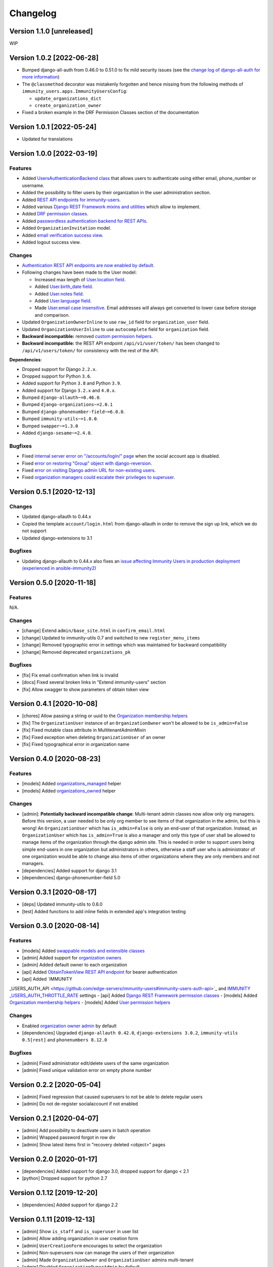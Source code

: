 Changelog
=========

Version 1.1.0 [unreleased]
--------------------------

WIP

Version 1.0.2 [2022-06-28]
--------------------------

- Bumped django-all-auth from 0.46.0 to 0.51.0
  to fix mild security issues (see the `change log
  of django-all-auth for more information
  <https://github.com/pennersr/django-allauth/blob/master/ChangeLog.rst>`_)
- The ``@classmethod`` decorator was mistakenly forgotten and hence
  missing from the following methods of
  ``immunity_users.apps.ImmunityUsersConfig``:

  - ``update_organizations_dict``
  - ``create_organization_owner``
- Fixed a broken example in the DRF Permission Classes section
  of the documentation

Version 1.0.1 [2022-05-24]
--------------------------

- Updated fur translations

Version 1.0.0 [2022-03-19]
--------------------------

Features
~~~~~~~~

- Added `UsersAuthenticationBackend class
  <https://github.com/edge-servers/immunity-users#authentication-backend>`_
  that allows users to authenticate using either email, phone_number or username.
- Added the possibility to filter users by their organization in
  the user administration section.
- Added `REST API endpoints for immunity-users
  <https://github.com/edge-servers/immunity-users#list-of-endpoints>`_.
- Added various `Django REST Framework mixins and utilities
  <https://github.com/edge-servers/immunity-users#django-rest-framework-mixins>`_
  which allow to implement.
- Added `DRF permission classes
  <https://github.com/edge-servers/immunity-users#django-rest-framework-permission-classes>`_.
- Added `passwordless authentication backend for REST APIs
  <https://github.com/edge-servers/immunity-users#2-immunity_usersapiauthenticationsesameauthentication>`_.
- Added ``OrganizationInvitation`` model.
- Added `email verification success view
  <https://github.com/edge-servers/immunity-users/issues/277>`_.
- Added logout success view.

Changes
~~~~~~~

- `Authentication REST API endpoints are now enabled by default
  <https://github.com/edge-servers/immunity-users#immunity_users_auth_api>`_.
- Following changes have been made to the User model:

  - Increased max length of `User.location field
    <https://github.com/edge-servers/immunity-users/commit/0088b0bdfe882e54cf6dfd2fbbafa7ccd79a8beb>`_.
  - Added `User.birth_date field
    <https://github.com/edge-servers/immunity-users/issues/221>`_.
  - Added `User.notes field
    <https://github.com/edge-servers/immunity-users/commit/e8b4f0a125969453795a57333e8b2cb612e2743e>`_.
  - Added `User.language field
    <https://github.com/edge-servers/immunity-users/issues/261>`_.
  - Made `User.email case insensitive
    <https://github.com/edge-servers/immunity-users/issues/227>`_.
    Email addresses will always get converted to lower case before
    storage and comparison.

- Updated ``OrganizationOwnerInline`` to use ``raw_id`` field for
  ``organization_user`` field.
- Updated ``OrganizationUserInline`` to use ``autocomplete`` field
  for ``organization`` field.
- **Backward incompatible:** removed `custom permission helpers
  <https://github.com/edge-servers/immunity-users/issues/266>`_.
- **Backward incompatible:** the REST API endpoint ``/api/v1/user/token/``
  has been changed to ``/api/v1/users/token/`` for consistency
  with the rest of the API.

**Dependencies**:

- Dropped support for Django ``2.2.x``.
- Dropped support for Python ``3.6``.
- Added support for Python ``3.8`` and Python ``3.9``.
- Added support for Django ``3.2.x`` and ``4.0.x``.
- Bumped ``django-allauth~=0.46.0``.
- Bumped ``django-organizations~=2.0.1``
- Bumped ``django-phonenumber-field~=6.0.0``.
- Bumped ``immunity-utils~=1.0.0``.
- Bumped ``swapper~=1.3.0``
- Added ``django-sesame~=2.4.0``.

Bugfixes
~~~~~~~~

- Fixed `internal server error on "/accounts/login/" page
  <https://github.com/edge-servers/immunity-users/issues/218>`_
  when the social account app is disabled.
- Fixed `error on restoring "Group" object with django-reversion
  <https://github.com/edge-servers/immunity-users/issues/214>`_.
- Fixed `error on visiting Django admin URL for non-existing users
  <https://github.com/edge-servers/immunity-users/issues/228>`_.
- Fixed `organization managers could escalate their privileges to superuser
  <https://github.com/edge-servers/immunity-users/issues/284>`_.

Version 0.5.1 [2020-12-13]
--------------------------

Changes
~~~~~~~

- Updated django-allauth to 0.44.x
- Copied the template ``account/login.html`` from django-allauth
  in order to remove the sign up link, which we do not support
- Updated django-extensions to 3.1

Bugfixes
~~~~~~~~

- Updating django-allauth to 0.44.x also fixes an `issue affecting
  Immunity Users in production deployment (experienced in ansible-immunity2)
  <https://github.com/edge-servers/ansible-immunity2/issues/233>`_

Version 0.5.0 [2020-11-18]
--------------------------

Features
~~~~~~~~

N/A.

Changes
~~~~~~~

- [change] Extend ``admin/base_site.html`` in ``confirm_email.html``
- [change] Updated to immunity-utils 0.7 and switched to new ``register_menu_items``
- [change] Removed typographic error in settings which was maintained
  for backward compatibility
- [change] Removed deprecated ``organizations_pk``

Bugfixes
~~~~~~~~

- [fix] Fix email confirmation when link is invalid
- [docs] Fixed several broken links in "Extend immunity-users" section
- [fix] Allow swagger to show parameters of obtain token view

Version 0.4.1 [2020-10-08]
--------------------------

- [chores] Allow passing a string or uuid to the
  `Organization membership helpers <https://github.com/edge-servers/immunity-users#organization-membership-helpers>`_
- [fix] The ``OrganizationUser`` instance of an ``OrganizationOwner``
  won't be allowed to be ``is_admin=False``
- [fix] Fixed mutable class attribute in MultitenantAdminMixin
- [fix] Fixed exception when deleting ``OrganizationUser`` of an owner
- [fix] Fixed typographical error in organization name

Version 0.4.0 [2020-08-23]
--------------------------

Features
~~~~~~~~

- [models] Added `organizations_managed <https://github.com/edge-servers/immunity-users#organizations-managed>`_ helper
- [models] Added `organizations_owned <https://github.com/edge-servers/immunity-users#organizations-owned>`_ helper

Changes
~~~~~~~

- [admin]: **Potentially backward incompatible change**:
  Multi-tenant admin classes now allow only org managers.
  Before this version, a user needed to be only org member
  to see items of that organization in the admin, but this
  is wrong! An ``OrganizationUser`` which has ``is_admin=False`` is
  only an end-user of that organization.
  Instead, an ``OrganizationUser`` which has ``is_admin=True`` is
  also a manager and only this type of user shall be allowed
  to manage items of the organization through the django admin site.
  This is needed in order to support users being simple end-users
  in one organization but administrators in others, otherwise
  a staff user who is administrator of one organization would be
  able to change also items of other organizations where
  they are only members and not managers.
- [dependencies] Added support for django 3.1
- [dependencies] django-phonenumber-field 5.0

Version 0.3.1 [2020-08-17]
--------------------------

- [deps] Updated immunity-utils to 0.6.0
- [test] Added functions to add inline fields in extended app's integration testing

Version 0.3.0 [2020-08-14]
--------------------------

Features
~~~~~~~~

- [models] Added `swappable models and extensible classes <https://github.com/edge-servers/immunity-users#extend-immunity-users>`_
- [admin] Added support for `organization owners <https://github.com/edge-servers/immunity-users#organization-owners>`_
- [admin] Added default owner to each organization
- [api] Added `ObtainTokenView REST API endpoint <https://github.com/edge-servers/immunity-users#obtain-authentication-token>`_ for bearer authentication
- [api] Added `IMMUNITY
_USERS_AUTH_API <https://github.com/edge-servers/immunity-users#immunity-users-auth-api>`_ and `IMMUNITY
_USERS_AUTH_THROTTLE_RATE <https://github.com/edge-servers/immunity-users#immunity-users-auth-throttle-rate>`_ settings
- [api] Added `Django REST Framework permission classes <https://github.com/edge-servers/immunity-users#django-rest-framework-permission-classes>`_
- [models] Added `Organization membership helpers <https://github.com/edge-servers/immunity-users#organization-membership-helpers>`_
- [models] Added `User permission helpers <https://github.com/edge-servers/immunity-users#permissions-helpers>`_

Changes
~~~~~~~

- Enabled `organization owner admin <https://github.com/edge-servers/immunity-users#immunity-organization-owner-admin>`_ by default
- [dependencies] Upgraded ``django-allauth 0.42.0``, ``django-extensions 3.0.2``,
  ``immunity-utils 0.5[rest]`` and ``phonenumbers 8.12.0``

Bugfixes
~~~~~~~~

- [admin] Fixed administrator edit/delete users of the same organization
- [admin] Fixed unique validation error on empty phone number

Version 0.2.2 [2020-05-04]
--------------------------

- [admin] Fixed regression that caused superusers to
  not be able to delete regular users
- [admin] Do not de-register socialaccount if not enabled

Version 0.2.1 [2020-04-07]
--------------------------

- [admin] Add possibility to deactivate users in batch operation
- [admin] Wrapped password forgot in row div
- [admin] Show latest items first in "recovery deleted <object>" pages

Version 0.2.0 [2020-01-17]
---------------------------

- [dependencies] Added support for django 3.0, dropped support for django < 2.1
- [python] Dropped support for python 2.7

Version 0.1.12 [2019-12-20]
---------------------------

- [dependencies] Added support for django 2.2

Version 0.1.11 [2019-12-13]
---------------------------

- [admin] Show ``is_staff`` and ``is_superuser`` in user list
- [admin] Allow adding organization in user creation form
- [admin] ``UserCreationForm`` encourages to select the organization
- [admin] Non-superusers now can manage the users of their organization
- [admin] Made ``OrganizationOwner`` and ``OrganizationUser`` admins multi-tenant
- [admin] Disabled ``OrganizationOwnerAdmin`` by default
- [admin] Disabled ``OrganizationUserAdmin`` by default
- [admin] Disabled ``view_on_site`` for ``OrganizationUserInline``
- [admin] Added menu items
- [admin] Avoid 500 error in case of SMTP error when adding a new user
- [urls] Added social login views URLs
- [mixins] Moved ``MultitenantAdminMixin`` from immunity-utils to immunity-users
- [models] Add possibility to validate inverse relations
- [model] Added phone_number field to User
- [models] Add unique constraint on user.email
- [models] Email: allow ``NULL`` but set ``UNIQUE`` constraint
- [models] Added ``_validate_org_reverse_relation``

Version 0.1.10 [2018-08-01]
---------------------------

- `#26 <https://github.com/edge-servers/immunity-users/pull/26>`_:
  [admin] Fixed Integrity error if trying to change email that exists
  (thanks to `@R9295 <https://github.com/R9295>`_)
- `#27 <https://github.com/edge-servers/immunity-users/issues/27>`_:
  [requirements] Added support for django 2.1 rc

Version 0.1.9 [2018-07-27]
--------------------------

- `#25 <https://github.com/edge-servers/immunity-users/pull/25>`_:
  [docs] Updated setup instructions in README
  (thanks to `@AlmogCohen <https://github.com/AlmogCohen>`_)
- `#20 <https://github.com/edge-servers/immunity-users/issues/20>`_:
  [tests] Fixed pending migration check
- [requirements] Updated dependencies

Version 0.1.8 [2018-02-19]
--------------------------

- fixed django 2.0 support and django-allauth to 0.35.0

Version 0.1.7 [2017-12-22]
--------------------------

- upgraded django to 2.0 and django-allauth to 0.34.0

Version 0.1.6 [2017-12-02]
--------------------------

- `c5b648e <https://github.com/edge-servers/immunity-users/commit/c5b648e>`_:
  [mixins] Extracted logic of ``OrgMixin`` to ``ValidateOrgMixin``

Version 0.1.5 [2017-08-29]
--------------------------

- `#3 <https://github.com/edge-servers/immunity-users/issues/3>`_:
  [admin] Allow operators to manage users without being
  able to change superuser related details
- `31b13bb <https://github.com/edge-servers/immunity-users/commit/31b13bb>`_:
  [requirements] Updated django-allauth to 0.33.0

Version 0.1.4 [2017-05-15]
--------------------------

- `f49f900 <https://github.com/edge-servers/immunity-users/commit/f49f900>`_:
  [admin] Removed view on site link in organization admin
- `2144b29 <https://github.com/edge-servers/immunity-users/commit/2144b29>`_:
  [admin] Removed view on site link in organization user admin
- `dcef200 <https://github.com/edge-servers/immunity-users/commit/dcef200>`_:
  [requirements] Updated django-allauth to 0.32.0

Version 0.1.3 [2017-03-15]
--------------------------

- `f9056e9 <https://github.com/edge-servers/immunity-users/commit/f9056e9>`_:
  [admin] Always require email
- `c21c782 <https://github.com/edge-servers/immunity-users/commit/c21c782>`_:
  [mixins] Fixed bugged org pk comparison in ``_validate_org_relation``
- `763c261 <https://github.com/edge-servers/immunity-users/commit/763c261>`_:
  [accounts] Added back frontend logout url
- `b93de81 <https://github.com/edge-servers/immunity-users/commit/b93de81>`_:
  [admin] Added back site model

Version 0.1.2 [2017-03-10]
--------------------------

- `b615f4c <https://github.com/edge-servers/immunity-users/commit/b615f4c>`_:
  [admin] Unregister ``allauth.socialaccount`` models
- `d6a2294 <https://github.com/edge-servers/immunity-users/commit/d6a2294>`_:
  [allauth] Added proxy URLs for ``allauth.acounts``

Version 0.1.1 [2017-03-07]
--------------------------

- [mixins] Fixed relation name in `OrgMixin` and `ShareableOrgMixin`

Version 0.1.0 [2017-03-06]
--------------------------

- added basic multi-tenancy features for Immunity 2
